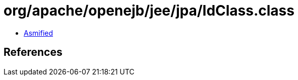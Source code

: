 = org/apache/openejb/jee/jpa/IdClass.class

 - link:IdClass-asmified.java[Asmified]

== References

